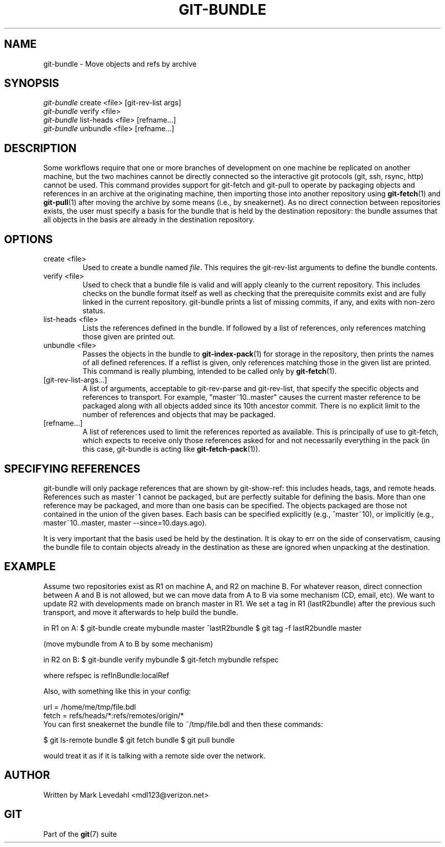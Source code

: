 .\" ** You probably do not want to edit this file directly **
.\" It was generated using the DocBook XSL Stylesheets (version 1.69.1).
.\" Instead of manually editing it, you probably should edit the DocBook XML
.\" source for it and then use the DocBook XSL Stylesheets to regenerate it.
.TH "GIT\-BUNDLE" "1" "07/19/2007" "Git 1.5.3.rc2.19.gc4fba" "Git Manual"
.\" disable hyphenation
.nh
.\" disable justification (adjust text to left margin only)
.ad l
.SH "NAME"
git\-bundle \- Move objects and refs by archive
.SH "SYNOPSIS"
.sp
.nf
\fIgit\-bundle\fR create <file> [git\-rev\-list args]
\fIgit\-bundle\fR verify <file>
\fIgit\-bundle\fR list\-heads <file> [refname\&...]
\fIgit\-bundle\fR unbundle <file> [refname\&...]
.fi
.SH "DESCRIPTION"
Some workflows require that one or more branches of development on one machine be replicated on another machine, but the two machines cannot be directly connected so the interactive git protocols (git, ssh, rsync, http) cannot be used. This command provides support for git\-fetch and git\-pull to operate by packaging objects and references in an archive at the originating machine, then importing those into another repository using \fBgit\-fetch\fR(1) and \fBgit\-pull\fR(1) after moving the archive by some means (i.e., by sneakernet). As no direct connection between repositories exists, the user must specify a basis for the bundle that is held by the destination repository: the bundle assumes that all objects in the basis are already in the destination repository.
.SH "OPTIONS"
.TP
create <file>
Used to create a bundle named \fIfile\fR. This requires the git\-rev\-list arguments to define the bundle contents.
.TP
verify <file>
Used to check that a bundle file is valid and will apply cleanly to the current repository. This includes checks on the bundle format itself as well as checking that the prerequisite commits exist and are fully linked in the current repository. git\-bundle prints a list of missing commits, if any, and exits with non\-zero status.
.TP
list\-heads <file>
Lists the references defined in the bundle. If followed by a list of references, only references matching those given are printed out.
.TP
unbundle <file>
Passes the objects in the bundle to \fBgit\-index\-pack\fR(1) for storage in the repository, then prints the names of all defined references. If a reflist is given, only references matching those in the given list are printed. This command is really plumbing, intended to be called only by \fBgit\-fetch\fR(1).
.TP
[git\-rev\-list\-args\&...]
A list of arguments, acceptable to git\-rev\-parse and git\-rev\-list, that specify the specific objects and references to transport. For example, "master~10..master" causes the current master reference to be packaged along with all objects added since its 10th ancestor commit. There is no explicit limit to the number of references and objects that may be packaged.
.TP
[refname\&...]
A list of references used to limit the references reported as available. This is principally of use to git\-fetch, which expects to receive only those references asked for and not necessarily everything in the pack (in this case, git\-bundle is acting like \fBgit\-fetch\-pack\fR(1)).
.SH "SPECIFYING REFERENCES"
git\-bundle will only package references that are shown by git\-show\-ref: this includes heads, tags, and remote heads. References such as master~1 cannot be packaged, but are perfectly suitable for defining the basis. More than one reference may be packaged, and more than one basis can be specified. The objects packaged are those not contained in the union of the given bases. Each basis can be specified explicitly (e.g., ^master~10), or implicitly (e.g., master~10..master, master \-\-since=10.days.ago).

It is very important that the basis used be held by the destination. It is okay to err on the side of conservatism, causing the bundle file to contain objects already in the destination as these are ignored when unpacking at the destination.
.SH "EXAMPLE"
Assume two repositories exist as R1 on machine A, and R2 on machine B. For whatever reason, direct connection between A and B is not allowed, but we can move data from A to B via some mechanism (CD, email, etc). We want to update R2 with developments made on branch master in R1. We set a tag in R1 (lastR2bundle) after the previous such transport, and move it afterwards to help build the bundle.

in R1 on A: $ git\-bundle create mybundle master ^lastR2bundle $ git tag \-f lastR2bundle master

(move mybundle from A to B by some mechanism)

in R2 on B: $ git\-bundle verify mybundle $ git\-fetch mybundle refspec

where refspec is refInBundle:localRef

Also, with something like this in your config:
.sp
.nf
url = /home/me/tmp/file.bdl
fetch = refs/heads/*:refs/remotes/origin/*
.fi
You can first sneakernet the bundle file to ~/tmp/file.bdl and then these commands:

$ git ls\-remote bundle $ git fetch bundle $ git pull bundle

would treat it as if it is talking with a remote side over the network.
.SH "AUTHOR"
Written by Mark Levedahl <mdl123@verizon.net>
.SH "GIT"
Part of the \fBgit\fR(7) suite

